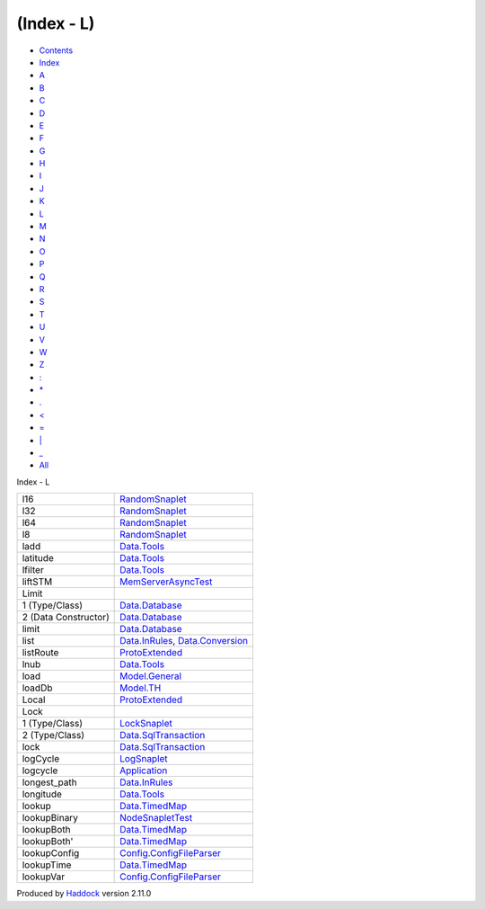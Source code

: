 ===========
(Index - L)
===========

-  `Contents <index.html>`__
-  `Index <doc-index.html>`__

 

-  `A <doc-index-A.html>`__
-  `B <doc-index-B.html>`__
-  `C <doc-index-C.html>`__
-  `D <doc-index-D.html>`__
-  `E <doc-index-E.html>`__
-  `F <doc-index-F.html>`__
-  `G <doc-index-G.html>`__
-  `H <doc-index-H.html>`__
-  `I <doc-index-I.html>`__
-  `J <doc-index-J.html>`__
-  `K <doc-index-K.html>`__
-  `L <doc-index-L.html>`__
-  `M <doc-index-M.html>`__
-  `N <doc-index-N.html>`__
-  `O <doc-index-O.html>`__
-  `P <doc-index-P.html>`__
-  `Q <doc-index-Q.html>`__
-  `R <doc-index-R.html>`__
-  `S <doc-index-S.html>`__
-  `T <doc-index-T.html>`__
-  `U <doc-index-U.html>`__
-  `V <doc-index-V.html>`__
-  `W <doc-index-W.html>`__
-  `Z <doc-index-Z.html>`__
-  `: <doc-index-58.html>`__
-  `\* <doc-index-42.html>`__
-  `. <doc-index-46.html>`__
-  `< <doc-index-60.html>`__
-  `= <doc-index-61.html>`__
-  `\| <doc-index-124.html>`__
-  `\_ <doc-index-95.html>`__
-  `All <doc-index-All.html>`__

Index - L

+------------------------+--------------------------------------------------------------------------------------------------+
| l16                    | `RandomSnaplet <RandomSnaplet.html#v:l16>`__                                                     |
+------------------------+--------------------------------------------------------------------------------------------------+
| l32                    | `RandomSnaplet <RandomSnaplet.html#v:l32>`__                                                     |
+------------------------+--------------------------------------------------------------------------------------------------+
| l64                    | `RandomSnaplet <RandomSnaplet.html#v:l64>`__                                                     |
+------------------------+--------------------------------------------------------------------------------------------------+
| l8                     | `RandomSnaplet <RandomSnaplet.html#v:l8>`__                                                      |
+------------------------+--------------------------------------------------------------------------------------------------+
| ladd                   | `Data.Tools <Data-Tools.html#v:ladd>`__                                                          |
+------------------------+--------------------------------------------------------------------------------------------------+
| latitude               | `Data.Tools <Data-Tools.html#v:latitude>`__                                                      |
+------------------------+--------------------------------------------------------------------------------------------------+
| lfilter                | `Data.Tools <Data-Tools.html#v:lfilter>`__                                                       |
+------------------------+--------------------------------------------------------------------------------------------------+
| liftSTM                | `MemServerAsyncTest <MemServerAsyncTest.html#v:liftSTM>`__                                       |
+------------------------+--------------------------------------------------------------------------------------------------+
| Limit                  |                                                                                                  |
+------------------------+--------------------------------------------------------------------------------------------------+
| 1 (Type/Class)         | `Data.Database <Data-Database.html#t:Limit>`__                                                   |
+------------------------+--------------------------------------------------------------------------------------------------+
| 2 (Data Constructor)   | `Data.Database <Data-Database.html#v:Limit>`__                                                   |
+------------------------+--------------------------------------------------------------------------------------------------+
| limit                  | `Data.Database <Data-Database.html#v:limit>`__                                                   |
+------------------------+--------------------------------------------------------------------------------------------------+
| list                   | `Data.InRules <Data-InRules.html#v:list>`__, `Data.Conversion <Data-Conversion.html#v:list>`__   |
+------------------------+--------------------------------------------------------------------------------------------------+
| listRoute              | `ProtoExtended <ProtoExtended.html#v:listRoute>`__                                               |
+------------------------+--------------------------------------------------------------------------------------------------+
| lnub                   | `Data.Tools <Data-Tools.html#v:lnub>`__                                                          |
+------------------------+--------------------------------------------------------------------------------------------------+
| load                   | `Model.General <Model-General.html#v:load>`__                                                    |
+------------------------+--------------------------------------------------------------------------------------------------+
| loadDb                 | `Model.TH <Model-TH.html#v:loadDb>`__                                                            |
+------------------------+--------------------------------------------------------------------------------------------------+
| Local                  | `ProtoExtended <ProtoExtended.html#v:Local>`__                                                   |
+------------------------+--------------------------------------------------------------------------------------------------+
| Lock                   |                                                                                                  |
+------------------------+--------------------------------------------------------------------------------------------------+
| 1 (Type/Class)         | `LockSnaplet <LockSnaplet.html#t:Lock>`__                                                        |
+------------------------+--------------------------------------------------------------------------------------------------+
| 2 (Type/Class)         | `Data.SqlTransaction <Data-SqlTransaction.html#t:Lock>`__                                        |
+------------------------+--------------------------------------------------------------------------------------------------+
| lock                   | `Data.SqlTransaction <Data-SqlTransaction.html#v:lock>`__                                        |
+------------------------+--------------------------------------------------------------------------------------------------+
| logCycle               | `LogSnaplet <LogSnaplet.html#v:logCycle>`__                                                      |
+------------------------+--------------------------------------------------------------------------------------------------+
| logcycle               | `Application <Application.html#v:logcycle>`__                                                    |
+------------------------+--------------------------------------------------------------------------------------------------+
| longest\_path          | `Data.InRules <Data-InRules.html#v:longest_path>`__                                              |
+------------------------+--------------------------------------------------------------------------------------------------+
| longitude              | `Data.Tools <Data-Tools.html#v:longitude>`__                                                     |
+------------------------+--------------------------------------------------------------------------------------------------+
| lookup                 | `Data.TimedMap <Data-TimedMap.html#v:lookup>`__                                                  |
+------------------------+--------------------------------------------------------------------------------------------------+
| lookupBinary           | `NodeSnapletTest <NodeSnapletTest.html#v:lookupBinary>`__                                        |
+------------------------+--------------------------------------------------------------------------------------------------+
| lookupBoth             | `Data.TimedMap <Data-TimedMap.html#v:lookupBoth>`__                                              |
+------------------------+--------------------------------------------------------------------------------------------------+
| lookupBoth'            | `Data.TimedMap <Data-TimedMap.html#v:lookupBoth-39->`__                                          |
+------------------------+--------------------------------------------------------------------------------------------------+
| lookupConfig           | `Config.ConfigFileParser <Config-ConfigFileParser.html#v:lookupConfig>`__                        |
+------------------------+--------------------------------------------------------------------------------------------------+
| lookupTime             | `Data.TimedMap <Data-TimedMap.html#v:lookupTime>`__                                              |
+------------------------+--------------------------------------------------------------------------------------------------+
| lookupVar              | `Config.ConfigFileParser <Config-ConfigFileParser.html#v:lookupVar>`__                           |
+------------------------+--------------------------------------------------------------------------------------------------+

Produced by `Haddock <http://www.haskell.org/haddock/>`__ version 2.11.0
